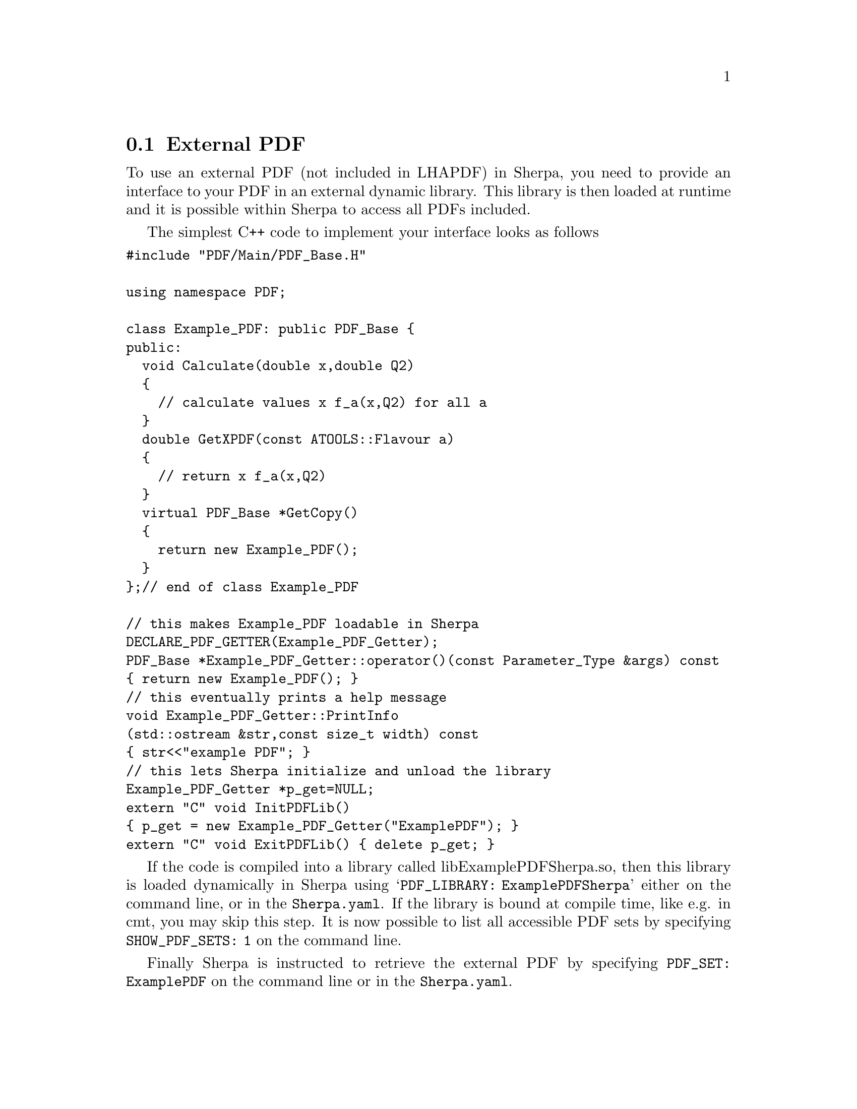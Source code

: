 @node External PDF
@section External PDF

To use an external PDF (not included in LHAPDF) in Sherpa,
you need to provide an interface to your PDF in an external
dynamic library. This library is then loaded at runtime and 
it is possible within Sherpa to access all PDFs included.

The simplest C++ code to implement your interface looks as follows 
@verbatim
#include "PDF/Main/PDF_Base.H"

using namespace PDF;

class Example_PDF: public PDF_Base {
public:
  void Calculate(double x,double Q2)
  {
    // calculate values x f_a(x,Q2) for all a
  }
  double GetXPDF(const ATOOLS::Flavour a)
  {
    // return x f_a(x,Q2)
  }
  virtual PDF_Base *GetCopy()
  {
    return new Example_PDF();
  }
};// end of class Example_PDF

// this makes Example_PDF loadable in Sherpa
DECLARE_PDF_GETTER(Example_PDF_Getter);
PDF_Base *Example_PDF_Getter::operator()(const Parameter_Type &args) const
{ return new Example_PDF(); }
// this eventually prints a help message
void Example_PDF_Getter::PrintInfo
(std::ostream &str,const size_t width) const
{ str<<"example PDF"; }
// this lets Sherpa initialize and unload the library
Example_PDF_Getter *p_get=NULL;
extern "C" void InitPDFLib()
{ p_get = new Example_PDF_Getter("ExamplePDF"); }
extern "C" void ExitPDFLib() { delete p_get; }
@end verbatim

If the code is compiled into a library called libExamplePDFSherpa.so,
then this library is loaded dynamically in Sherpa using 
@samp{PDF_LIBRARY: ExamplePDFSherpa} either on the command line, or in the
@file{Sherpa.yaml}. If the library is bound
at compile time, like e.g. in cmt, you may skip this step.
It is now possible to list all accessible PDF sets by specifying
@option{SHOW_PDF_SETS: 1} on the command line.

Finally Sherpa is instructed to retrieve the external PDF by specifying
@option{PDF_SET: ExamplePDF} on the command line or in the @file{Sherpa.yaml}.


